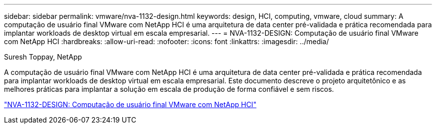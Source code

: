 ---
sidebar: sidebar 
permalink: vmware/nva-1132-design.html 
keywords: design, HCI, computing, vmware, cloud 
summary: A computação de usuário final VMware com NetApp HCI é uma arquitetura de data center pré-validada e prática recomendada para implantar workloads de desktop virtual em escala empresarial. 
---
= NVA-1132-DESIGN: Computação de usuário final VMware com NetApp HCI
:hardbreaks:
:allow-uri-read: 
:nofooter: 
:icons: font
:linkattrs: 
:imagesdir: ../media/


Suresh Toppay, NetApp

[role="lead"]
A computação de usuário final VMware com NetApp HCI é uma arquitetura de data center pré-validada e prática recomendada para implantar workloads de desktop virtual em escala empresarial. Este documento descreve o projeto arquitetônico e as melhores práticas para implantar a solução em escala de produção de forma confiável e sem riscos.

link:https://www.netapp.com/pdf.html?item=/media/7121-nva1132designpdf.pdf["NVA-1132-DESIGN: Computação de usuário final VMware com NetApp HCI"^]
